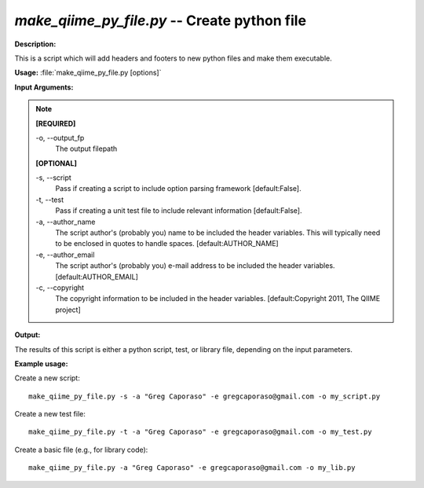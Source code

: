 .. _make_qiime_py_file:

.. index:: make_qiime_py_file.py

*make_qiime_py_file.py* -- Create python file
^^^^^^^^^^^^^^^^^^^^^^^^^^^^^^^^^^^^^^^^^^^^^^^^^^^^^^^^^^^^^^^^^^^^^^^^^^^^^^^^^^^^^^^^^^^^^^^^^^^^^^^^^^^^^^^^^^^^^^^^^^^^^^^^^^^^^^^^^^^^^^^^^^^^^^^^^^^^^^^^^^^^^^^^^^^^^^^^^^^^^^^^^^^^^^^^^^^^^^^^^^^^^^^^^^^^^^^^^^^^^^^^^^^^^^^^^^^^^^^^^^^^^^^^^^^^^^^^^^^^^^^^^^^^^^^^^^^^^^^^^^^^^

**Description:**

This is a script which will add headers and footers to new python files
and make them executable.


**Usage:** :file:`make_qiime_py_file.py [options]`

**Input Arguments:**

.. note::

	
	**[REQUIRED]**
		
	-o, `-`-output_fp
		The output filepath
	
	**[OPTIONAL]**
		
	-s, `-`-script
		Pass if creating a script to include option parsing framework [default:False].
	-t, `-`-test
		Pass if creating a unit test file to include relevant information [default:False].
	-a, `-`-author_name
		The script author's (probably you) name to be included the header variables. This will typically need to be enclosed  in quotes to handle spaces. [default:AUTHOR_NAME]
	-e, `-`-author_email
		The script author's (probably you) e-mail address to be included the header variables. [default:AUTHOR_EMAIL]
	-c, `-`-copyright
		The copyright information to be included in the header variables. [default:Copyright 2011, The QIIME project]


**Output:**

The results of this script is either a python script, test, or library file, depending on the input parameters.


**Example usage:**

Create a new script:

::

	make_qiime_py_file.py -s -a "Greg Caporaso" -e gregcaporaso@gmail.com -o my_script.py

Create a new test file:

::

	make_qiime_py_file.py -t -a "Greg Caporaso" -e gregcaporaso@gmail.com -o my_test.py

Create a basic file (e.g., for library code):

::

	make_qiime_py_file.py -a "Greg Caporaso" -e gregcaporaso@gmail.com -o my_lib.py


